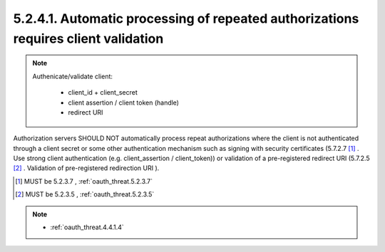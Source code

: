 5.2.4.1.  Automatic processing of repeated authorizations requires client validation
~~~~~~~~~~~~~~~~~~~~~~~~~~~~~~~~~~~~~~~~~~~~~~~~~~~~~~~~~~~~~~~~~~~~~~~~~~~~~~~~~~~~~~~~~~~~~~

.. note::

    Authenicate/validate client:

        - client_id + client_secret
        - client assertion / client token (handle)
        - redirect URI

Authorization servers SHOULD NOT automatically process repeat authorizations 
where the client is not authenticated through a client secret 
or some other authentication mechanism such as signing with security certificates 
(5.7.2.7 [#]_ .  Use strong client authentication (e.g. client_assertion / client_token)) 
or validation of a pre-registered redirect URI (5.7.2.5 [#]_ .  Validation of pre-registered redirection URI ).


.. [#] MUST be 5.2.3.7 , :ref:`oauth_threat.5.2.3.7` 
.. [#] MUST be 5.2.3.5 , :ref:`oauth_threat.5.2.3.5` 


.. note::

    - :ref:`oauth_threat.4.4.1.4`

